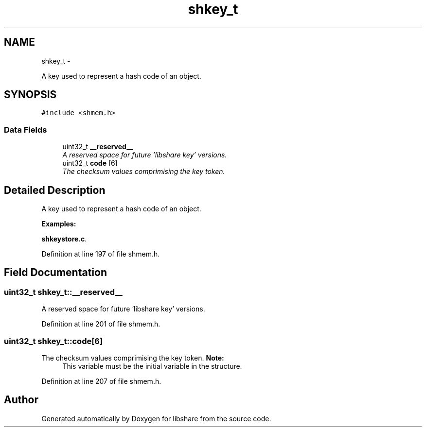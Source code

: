 .TH "shkey_t" 3 "28 Apr 2015" "Version 2.26" "libshare" \" -*- nroff -*-
.ad l
.nh
.SH NAME
shkey_t \- 
.PP
A key used to represent a hash code of an object.  

.SH SYNOPSIS
.br
.PP
.PP
\fC#include <shmem.h>\fP
.SS "Data Fields"

.in +1c
.ti -1c
.RI "uint32_t \fB__reserved__\fP"
.br
.RI "\fIA reserved space for future 'libshare key' versions. \fP"
.ti -1c
.RI "uint32_t \fBcode\fP [6]"
.br
.RI "\fIThe checksum values comprimising the key token. \fP"
.in -1c
.SH "Detailed Description"
.PP 
A key used to represent a hash code of an object. 
.PP
\fBExamples: \fP
.in +1c
.PP
\fBshkeystore.c\fP.
.PP
Definition at line 197 of file shmem.h.
.SH "Field Documentation"
.PP 
.SS "uint32_t \fBshkey_t::__reserved__\fP"
.PP
A reserved space for future 'libshare key' versions. 
.PP
Definition at line 201 of file shmem.h.
.SS "uint32_t \fBshkey_t::code\fP[6]"
.PP
The checksum values comprimising the key token. \fBNote:\fP
.RS 4
This variable must be the initial variable in the structure. 
.RE
.PP

.PP
Definition at line 207 of file shmem.h.

.SH "Author"
.PP 
Generated automatically by Doxygen for libshare from the source code.
